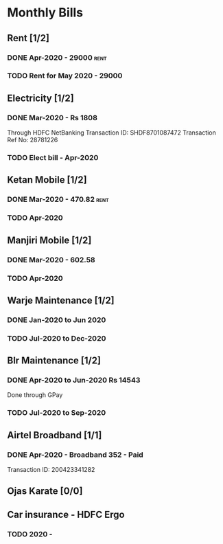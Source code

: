 * Monthly Bills
** Rent [1/2]
*** DONE Apr-2020 - 29000                                              :rent:
    CLOSED: [2020-04-06 Mon 09:55]
*** TODO Rent for May 2020 - 29000
    DEADLINE: <2020-05-10 Sun>
** Electricity [1/2]
*** DONE Mar-2020 - Rs 1808
    CLOSED: [2020-04-11 Sat 20:28]
    Through HDFC NetBanking
    Transaction ID: SHDF8701087472
    Transaction Ref No: 28781226
*** TODO Elect bill - Apr-2020
** Ketan Mobile [1/2]
*** DONE Mar-2020 - 470.82                                             :rent:
    CLOSED: [2020-04-06 Mon 10:14]
*** TODO Apr-2020
** Manjiri Mobile [1/2]
*** DONE Mar-2020 - 602.58
    CLOSED: [2020-04-06 Mon 10:14]
*** TODO Apr-2020
** Warje Maintenance [1/2]
*** DONE Jan-2020 to Jun 2020
    CLOSED: [2020-04-06 Mon 10:15]
*** TODO Jul-2020 to Dec-2020
** Blr Maintenance [1/2]
*** DONE Apr-2020 to Jun-2020  Rs 14543
    CLOSED: [2020-04-11 Sat 20:25]
    Done through GPay
*** TODO Jul-2020 to Sep-2020
** Airtel Broadband [1/1]
*** DONE Apr-2020 - Broadband 352 - Paid
    CLOSED: [2020-04-23 Thu 18:56]
    Transaction ID: 200423341282
** Ojas Karate [0/0]
** Car insurance - HDFC Ergo
*** TODO 2020 -
